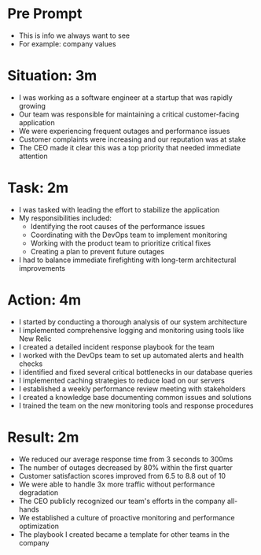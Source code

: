 * Pre Prompt
- This is info we always want to see
- For example: company values

* Situation: 3m
- I was working as a software engineer at a startup that was rapidly growing
- Our team was responsible for maintaining a critical customer-facing application
- We were experiencing frequent outages and performance issues
- Customer complaints were increasing and our reputation was at stake
- The CEO made it clear this was a top priority that needed immediate attention

* Task: 2m

- I was tasked with leading the effort to stabilize the application
- My responsibilities included:
  - Identifying the root causes of the performance issues
  - Coordinating with the DevOps team to implement monitoring
  - Working with the product team to prioritize critical fixes
  - Creating a plan to prevent future outages
- I had to balance immediate firefighting with long-term architectural improvements

* Action: 4m

- I started by conducting a thorough analysis of our system architecture
- I implemented comprehensive logging and monitoring using tools like New Relic
- I created a detailed incident response playbook for the team
- I worked with the DevOps team to set up automated alerts and health checks
- I identified and fixed several critical bottlenecks in our database queries
- I implemented caching strategies to reduce load on our servers
- I established a weekly performance review meeting with stakeholders
- I created a knowledge base documenting common issues and solutions
- I trained the team on the new monitoring tools and response procedures

* Result: 2m

- We reduced our average response time from 3 seconds to 300ms
- The number of outages decreased by 80% within the first quarter
- Customer satisfaction scores improved from 6.5 to 8.8 out of 10
- We were able to handle 3x more traffic without performance degradation
- The CEO publicly recognized our team's efforts in the company all-hands
- We established a culture of proactive monitoring and performance optimization
- The playbook I created became a template for other teams in the company
